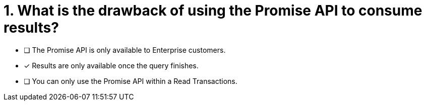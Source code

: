 [.question]
= 1. What is the drawback of using the Promise API to consume results?

* [ ] The Promise API is only available to Enterprise customers.
* [*] Results are only available once the query finishes.
* [ ] You can only use the Promise API within a Read Transactions.